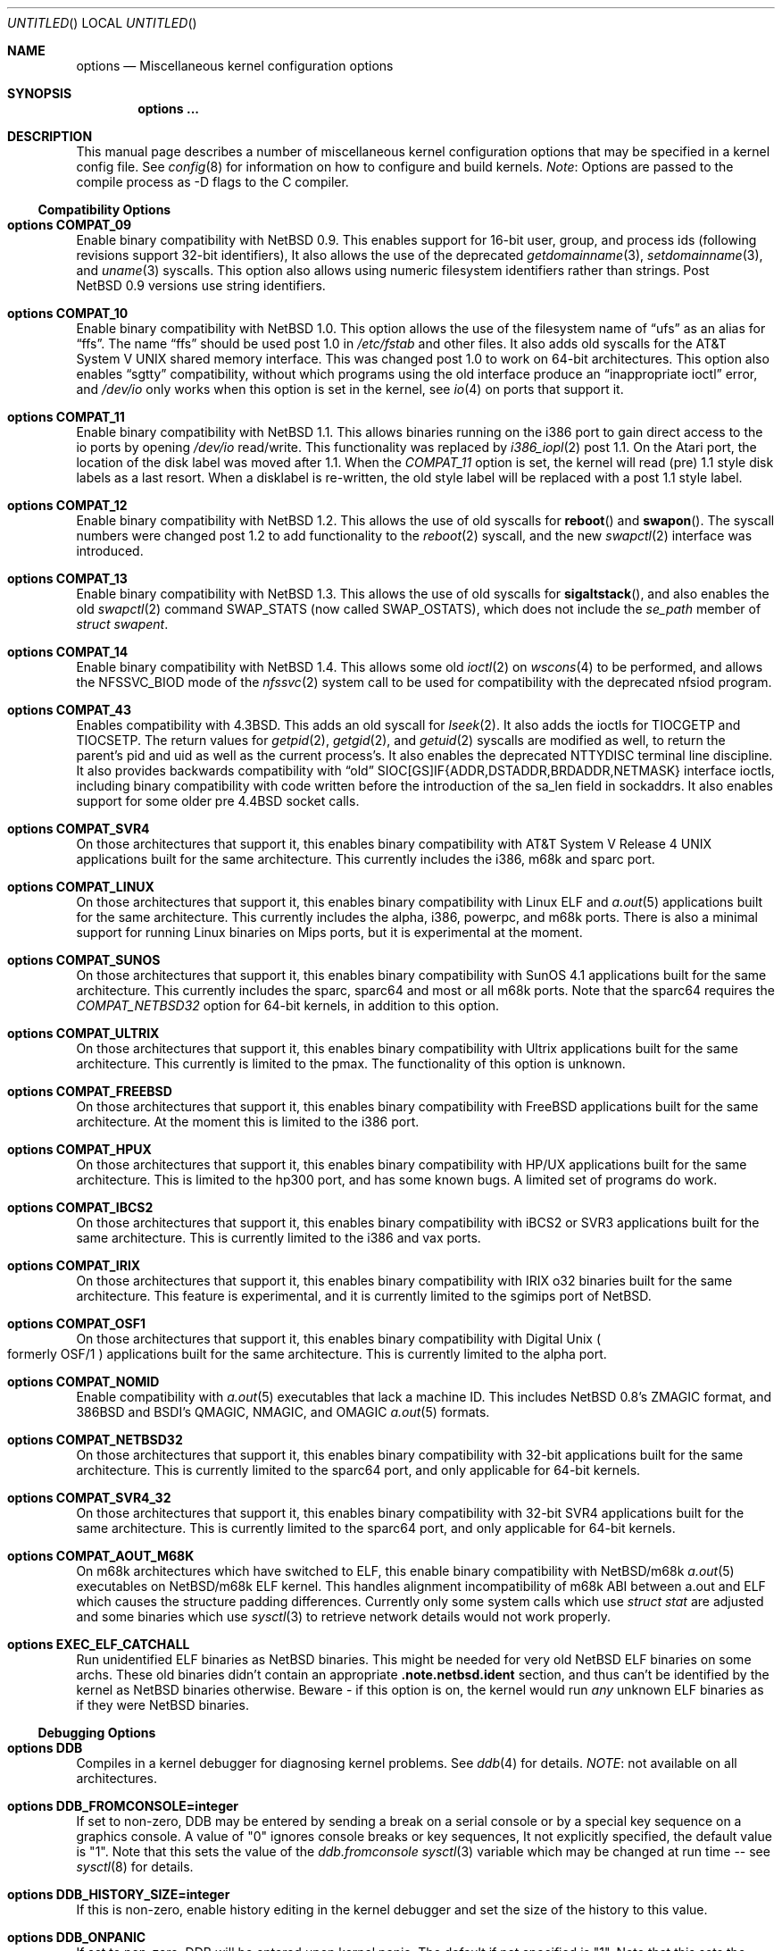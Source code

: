 .\"	$NetBSD: options.4,v 1.164 2002/03/04 06:00:15 manu Exp $
.\"
.\" Copyright (c) 1996
.\" 	Perry E. Metzger.  All rights reserved.
.\"
.\" Redistribution and use in source and binary forms, with or without
.\" modification, are permitted provided that the following conditions
.\" are met:
.\" 1. Redistributions of source code must retain the above copyright
.\"    notice, this list of conditions and the following disclaimer.
.\" 2. Redistributions in binary form must reproduce the above copyright
.\"    notice, this list of conditions and the following disclaimer in the
.\"    documentation and/or other materials provided with the distribution.
.\" 3. All advertising materials mentioning features or use of this software
.\"    must display the following acknowledgment:
.\"	This product includes software developed for the NetBSD Project
.\"	by Perry E. Metzger.
.\" 4. The name of the author may not be used to endorse or promote products
.\"    derived from this software without specific prior written permission.
.\"
.\" THIS SOFTWARE IS PROVIDED BY THE AUTHOR ``AS IS'' AND ANY EXPRESS OR
.\" IMPLIED WARRANTIES, INCLUDING, BUT NOT LIMITED TO, THE IMPLIED WARRANTIES
.\" OF MERCHANTABILITY AND FITNESS FOR A PARTICULAR PURPOSE ARE DISCLAIMED.
.\" IN NO EVENT SHALL THE AUTHOR BE LIABLE FOR ANY DIRECT, INDIRECT,
.\" INCIDENTAL, SPECIAL, EXEMPLARY, OR CONSEQUENTIAL DAMAGES (INCLUDING, BUT
.\" NOT LIMITED TO, PROCUREMENT OF SUBSTITUTE GOODS OR SERVICES; LOSS OF USE,
.\" DATA, OR PROFITS; OR BUSINESS INTERRUPTION) HOWEVER CAUSED AND ON ANY
.\" THEORY OF LIABILITY, WHETHER IN CONTRACT, STRICT LIABILITY, OR TORT
.\" (INCLUDING NEGLIGENCE OR OTHERWISE) ARISING IN ANY WAY OUT OF THE USE OF
.\" THIS SOFTWARE, EVEN IF ADVISED OF THE POSSIBILITY OF SUCH DAMAGE.
.\"
.\"
.Dd November 20, 2001
.Os
.Dt OPTIONS 4
.Sh NAME
.Nm options
.Nd Miscellaneous kernel configuration options
.Sh SYNOPSIS
.Cd options ...
.Sh DESCRIPTION
This manual page describes a number of miscellaneous kernel
configuration options that may be specified in a kernel config
file.
See
.Xr config 8
for information on how to configure and build kernels.
.Em Note :
Options are passed to the compile process as -D flags to the C
compiler.
.Ss Compatibility Options
.Bl -ohang
.It Cd options COMPAT_09
Enable binary compatibility with
.Nx 0.9 .
This enables support for
16-bit user, group, and process ids (following revisions support
32-bit identifiers),
It also allows the use of the deprecated
.Xr getdomainname 3 ,
.Xr setdomainname 3 ,
and
.Xr uname 3
syscalls.
This option also allows using numeric filesystem identifiers rather
than strings.
Post
.Nx 0.9
versions use string identifiers.
.It Cd options COMPAT_10
Enable binary compatibility with
.Nx 1.0 .
This option allows the use of the filesystem name of
.Dq ufs
as an alias for
.Dq ffs .
The name
.Dq ffs
should be used post 1.0 in
.Pa /etc/fstab
and other files.
It also adds old syscalls for the
.At V
shared memory interface.
This was changed post 1.0 to work on 64-bit architectures.
This option also enables
.Dq sgtty
compatibility, without which programs using the old interface produce
an
.Dq inappropriate ioctl
error, and
.Pa /dev/io
only works when this option is set in the kernel,
see
.Xr io 4
on ports that support it.
.It Cd options COMPAT_11
Enable binary compatibility with
.Nx 1.1 .
This allows binaries running on the i386 port to gain direct access to
the io ports by opening
.Pa /dev/io
read/write.
This functionality was replaced by
.Xr i386_iopl 2
post 1.1.
On the
.Tn Atari
port, the location of the disk label was moved after 1.1.
When the
.Em COMPAT_11
option is set, the kernel will read (pre) 1.1 style disk labels as a
last resort.
When a disklabel is re-written, the old style label will be replaced
with a post 1.1 style label.
.It Cd options COMPAT_12
Enable binary compatibility with
.Nx 1.2 .
This allows the use of old syscalls for
.Fn reboot
and
.Fn swapon .
The syscall numbers were changed post 1.2 to add functionality to the
.Xr reboot 2
syscall, and the new
.Xr swapctl 2
interface was introduced.
.It Cd options COMPAT_13
Enable binary compatibility with
.Nx 1.3 .
This allows the use of old syscalls for
.Fn sigaltstack ,
and also enables the old
.Xr swapctl 2
command
.Dv SWAP_STATS
(now called
.Dv SWAP_OSTATS ) ,
which does not include the
.Fa se_path
member of
.Va struct swapent .
.It Cd options COMPAT_14
Enable binary compatibility with
.Nx 1.4 .
This allows some old
.Xr ioctl 2
on
.Xr wscons 4
to be performed, and allows the
.Dv NFSSVC_BIOD
mode of the
.Xr nfssvc 2
system call to be used for compatibility with the deprecated nfsiod program.
.It Cd options COMPAT_43
Enables compatibility with
.Bx 4.3 .
This adds an old syscall for
.Xr lseek 2 .
It also adds the ioctls for
.Dv TIOCGETP
and
.Dv TIOCSETP .
The return values for
.Xr getpid 2 ,
.Xr getgid 2 ,
and
.Xr getuid 2
syscalls are modified as well, to return the parent's pid and
uid as well as the current process's.
It also enables the deprecated
.Dv NTTYDISC
terminal line discipline.
It also provides backwards compatibility with
.Dq old
SIOC[GS]IF{ADDR,DSTADDR,BRDADDR,NETMASK} interface ioctls, including
binary compatibility with code written before the introduction of the
sa_len field in sockaddrs.
It also enables
support for some older pre
.Bx 4.4
socket calls.
.It Cd options COMPAT_SVR4
On those architectures that support it, this enables binary
compatibility with
.At V.4
applications built for the same architecture.
This currently includes the i386, m68k and sparc port.
.It Cd options COMPAT_LINUX
On those architectures that support it, this enables binary
compatibility with Linux ELF and
.Xr a.out 5
applications built for the same architecture.
This currently includes the alpha, i386, powerpc, and m68k
ports. There is also a minimal support for running Linux
binaries on Mips ports, but it is experimental at
the moment.
.It Cd options COMPAT_SUNOS
On those architectures that support it, this enables binary
compatibility with
.Tn SunOS 4.1
applications built for the same architecture.
This currently includes the sparc, sparc64 and most or all m68k ports.
Note that the sparc64 requires the
.Em COMPAT_NETBSD32
option for 64-bit kernels, in addition to this option.
.It Cd options COMPAT_ULTRIX
On those architectures that support it, this enables binary
compatibility with
.Tn Ultrix
applications built for the same architecture.
This currently is limited to the pmax.
The functionality of this option is unknown.
.It Cd options COMPAT_FREEBSD
On those architectures that support it, this enables binary
compatibility with
.Fx
applications built for the same architecture.
At the moment this is limited to the i386 port.
.It Cd options COMPAT_HPUX
On those architectures that support it, this enables binary
compatibility with
.Tn HP/UX
applications built for the same architecture.
This is limited to the hp300 port, and has some known bugs.
A limited set of programs do work.
.It Cd options COMPAT_IBCS2
On those architectures that support it, this enables binary
compatibility with iBCS2 or SVR3 applications built for the same architecture.
This is currently limited to the i386 and vax ports.
.It Cd options COMPAT_IRIX
On those architectures that support it, this enables binary
compatibility with IRIX o32 binaries built for the same architecture.
This feature is experimental, and it is currently limited to
the sgimips port of
.Nx .
.It Cd options COMPAT_OSF1
On those architectures that support it, this enables binary
compatibility with
.Tn Digital
.Ux
.Po
formerly
.Tn OSF/1
.Pc
applications built for the same architecture.
This is currently limited to the alpha port.
.It Cd options COMPAT_NOMID
Enable compatibility with
.Xr a.out 5
executables that lack a machine ID.
This includes
.Nx 0.8 Ns 's
ZMAGIC format, and 386BSD and BSDI's
QMAGIC, NMAGIC, and OMAGIC
.Xr a.out 5
formats.
.It Cd options COMPAT_NETBSD32
On those architectures that support it, this enables binary
compatibility with 32-bit applications built for the same architecture.
This is currently limited to the sparc64 port, and only applicable for
64-bit kernels.
.It Cd options COMPAT_SVR4_32
On those architectures that support it, this enables binary
compatibility with 32-bit SVR4 applications built for the same architecture.
This is currently limited to the sparc64 port, and only applicable for
64-bit kernels.
.It Cd options COMPAT_AOUT_M68K
On m68k architectures which have switched to ELF,
this enable binary compatibility with
.Nx Ns Tn /m68k
.Xr a.out 5
executables on
.Nx Ns Tn /m68k
ELF kernel.
This handles alignment incompatibility of m68k ABI between
a.out and ELF which causes the structure padding differences.
Currently only some system calls which use
.Va struct stat
are adjusted and some binaries which use
.Xr sysctl 3
to retrieve network details would not work properly.
.It Cd options EXEC_ELF_CATCHALL
Run unidentified ELF binaries as
.Nx
binaries.
This might be needed for very old
.Nx
ELF binaries on some archs.
These old binaries didn't contain an appropriate
.Li .note.netbsd.ident
section, and thus can't be identified by the kernel as
.Nx
binaries otherwise.
Beware - if this option is on, the kernel would run
.Em any
unknown ELF binaries as if they were
.Nx
binaries.
.El
.Ss Debugging Options
.Bl -ohang
.It Cd options DDB
Compiles in a kernel debugger for diagnosing kernel problems.
See
.Xr ddb 4
for details.
.Em NOTE :
not available on all architectures.
.It Cd options DDB_FROMCONSOLE=integer
If set to non-zero, DDB may be entered by sending a break on a serial
console or by a special key sequence on a graphics console.
A value of "0" ignores console breaks or key sequences,
It not explicitly specified, the default value is "1".
Note that this sets the value of the
.Em ddb.fromconsole
.Xr sysctl 3
variable which may be changed at run time -- see
.Xr sysctl 8
for details.
.It Cd options DDB_HISTORY_SIZE=integer
If this is non-zero, enable history editing in the kernel debugger
and set the size of the history to this value.
.It Cd options DDB_ONPANIC
If set to non-zero, DDB will be entered upon kernel panic.
The default if not specified is "1".
Note that this sets the value of the
.Em ddb.onpanic
.Xr sysctl 3
variable which may be changed at run time -- see
.Xr sysctl 8
for details.
.It Cd options DDB_BREAK_CHAR=integer
This option overrides the using break to enter the kernel debugger
on the serial console.
The value given will is the ascii value to be used instead.
This is currently only supported by the com driver.
.It Cd options KGDB
Compiles in a remote kernel debugger stub for diagnosing kernel problems
using the
.Dq remote target
feature of gdb.
See
.Xr gdb 1
for details.
.Em NOTE :
not available on all architectures.
.It Cd options KGDB_DEV
Device number
.Po
as a
.Dv dev_t
.Pc
of kgdb device.
.It Cd options KGDB_DEVADDR
Memory address of kgdb device.
.It Cd options KGDB_DEVMODE
Permissions of kgdb device.
.It Cd options KGDB_DEVNAME
Device name of kgdb device.
.It Cd options KGDB_DEVRATE
Baud rate of kgdb device.
.It Cd makeoptions DEBUG="-g"
The -g flag causes
.Pa netbsd.gdb
to be built in addition to
.Pa netbsd .
.Pa netbsd.gdb
is useful for debugging kernel crash dumps with gdb.
The command
.Dl gdb -k
invokes gdb in kernel debugger mode.
See
.Xr gdb 1
for details.
This also turns on
.Em options DEBUG
(which see).
.It Cd options DEBUG
Turns on miscellaneous kernel debugging.
Since options are turned into preprocessor defines (see above),
.Em options DEBUG
is equivalent to doing a
.Em #define DEBUG
throughout the kernel.
Much of the kernel has
.Em #ifdef DEBUG
conditionalized debugging code.
Note that many parts of the kernel (typically device drivers) include their own
.Em #ifdef XXX_DEBUG
conditionals instead.
This option also turns on certain other options,
which may decrease system performance.
.It Cd options DIAGNOSTIC
Adds code to the kernel that does internal consistency checks.
This code will cause the kernel to panic if corruption of internal data
structures is detected. These checks can decrease performance up to 15%.
.It Cd options KTRACE
Add hooks for the system call tracing facility, which allows users to
watch the system call invocation behavior of processes.
See
.Xr ktrace 1
for details.
.It Cd options MSGBUFSIZE=integer
This option sets the size of the kernel message buffer.
This buffer holds the kernel output of
.Fn printf
when not (yet) read by
.Xr syslogd 8 .
This is particularly useful when the system has crashed and you wish to lookup
the kernel output from just before the crash.
Also, since the autoconfig output becomes more and more verbose,
it sometimes happens that the message buffer overflows before
.Xr syslogd 8
was able to read it.
Note that not all systems are capable of obtaining a variable sized message
buffer.
There are also some systems on which memory contents are not preserved
across reboots.
.It Cd options MALLOCLOG
Enables an event log for
.Xr malloc 9 .
Useful for tracking down
.Dq Data modified on freelist
and
.Dq multiple free
problems.
.It Cd options MALLOCLOGSIZE=integer
Defines the number of entries in the malloc log.
Default is 100000 entries.
.It Cd options UVMHIST
Enables the UVM history logs, which create in-memory traces of
various UVM activities. These logs can be displayed be calling
.Fn uvmhist_dump
or
.Fn uvm_hist
with appropriate arguments from DDB.
See the kernel source file sys/uvm/uvm_stat.c for details.
.It Cd options UVMHIST_PRINT
Prints the UVM history logs on the system console as entries are added.
Note that the output is
.Em extremely
voluminous, so this option is really only useful for debugging
the very earliest parts of kernel initialization.
.El
.Ss File Systems
.Bl -ohang
.It Cd file-system FFS
Includes code implementing the Berkeley Fast File System
.Em ( FFS ) .
Most machines need this if they are not running diskless.
.It Cd file-system EXT2FS
Includes code implementing the Second Extended File System
.Em ( EXT2FS )
, revision 0 and revision 1 with the
.Em filetype
and
.Em sparse_super
options.  This is the most commonly used file system on the Linux operating
system, and is provided here for compatibility.
Some of the specific features of
.Em EXT2FS
like the "behavior on errors" are not implemented.
This file system can't be used with UID or GID greater than 65535.
See
.Xr mount_ext2fs 8
for details.
.It Cd file-system LFS
.Em [EXPERIMENTAL]
Include the Log-structured File System
.Em ( LFS ) .
See
.Xr mount_lfs 8
and
.Xr newfs_lfs 8
for details.
.It Cd file-system MFS
Include the Memory File System
.Em ( MFS ) .
This file system stores files in swappable memory, and produces
notable performance improvements when it is used as the file store
for
.Pa /tmp
and similar file systems.
See
.Xr mount_mfs 8
for details.
.It Cd file-system NFS
Include the client side of the Network File System
.Pq Tn NFS
remote file sharing protocol.
Although the bulk of the code implementing
.Tn NFS
is kernel based, several user level daemons are needed for it to work.
See
.Xr mount_nfs 8
for details.
.It Cd file-system CD9660
Includes code for the
.Tn ISO
9660 + Rock Ridge file system, which is the standard file system on many
.Tn CD-ROM
discs.
Useful primarily if you have a
.Tn CD-ROM
drive.
See
.Xr mount_cd9660 8
for details.
.It Cd file-system MSDOSFS
Includes the
.Tn MS-DOS
FAT file system, which is reportedly still used
by unfortunate people who have not heard about
.Nx .
Also implements the
.Tn Windows 95
extensions to the same, which permit the use of longer, mixed case
file names.
See
.Xr mount_msdos 8
and
.Xr fsck_msdos 8
for details.
.It Cd file-system NTFS
.Em [EXPERIMENTAL]
Includes code for the
.Tn Microsoft Windows NT
file system.
See
.Xr mount_ntfs 8
for details.
.It Cd file-system FDESC
Includes code for a file system, conventionally mounted on
.Pa /dev/fd ,
which permits access to the per-process file descriptor space via
special files in the file system.
See
.Xr mount_fdesc 8
for details.
Note that this facility is redundant, and thus unneeded on most
.Nx
systems, since the
.Xr fd 4
pseudodevice driver already provides identical functionality.
On most
.Nx
systems, instances of
.Xr fd 4
are mknoded under
.Pa /dev/fd/
and on
.Pa /dev/stdin ,
.Pa /dev/stdout ,
and
.Pa /dev/stderr .
.It Cd file-system KERNFS
Includes code which permits the mounting of a special file system
(normally mounted on
.Pa /kern )
in which files representing various kernel variables and parameters
may be found.
See
.Xr mount_kernfs 8
for details.
.It Cd file-system NULLFS
Includes code for a loopback file system.
This permits portions of the file hierarchy to be re-mounted in other places.
The code really exists to provide an example of a stackable file system layer.
See
.Xr mount_null 8
for details.
.It Cd file-system OVERLAY
Includes code for a file system filter.
This permits the overlay file system to intercept all access to an underlying
file system. This file system is intended to serve as an example of
a stacking file system which has a need to interpose itself between an
underlying file system and all other access.
See
.Xr mount_overlay 8
for details.
.It Cd file-system PORTAL
.Em [EXPERIMENTAL]
Includes the portal filesystem.
This permits interesting tricks like opening
.Tn TCP
sockets by opening files in the file system.
The portal file system is conventionally mounted on
.Pa /p
and is partially implemented by a special daemon.
See
.Xr mount_portal 8
for details.
.It Cd file-system PROCFS
Includes code for a special file system (conventionally mounted on
.Pa /proc )
in which the process space becomes visible in the file system.
Among
other things, the memory spaces of processes running on the system are
visible as files, and signals may be sent to processes by writing to
.Pa ctl
files in the procfs namespace.
See
.Xr mount_procfs 8
for details.
.It Cd file-system UMAPFS
Includes a loopback file system in which user and group ids may be
remapped -- this can be useful when mounting alien file systems with
different uids and gids than the local system.
See
.Xr mount_umap 8
for details.
.It Cd file-system UNION
.Em [EXPERIMENTAL]
Includes code for the union file system, which permits directories to
be mounted on top of each other in such a way that both file systems
remain visible -- this permits tricks like allowing writing (and the
deleting of files) on a read-only file system like a
.Tn CD-ROM
by mounting a local writable file system on top of the read-only file system.
See
.Xr mount_union 8
for details.
.It Cd file-system CODA
.Em [EXPERIMENTAL]
Includes code for the Coda file system.
Coda is a distributed file system like NFS and AFS.  It is
freely available, like NFS, but it functions much like AFS in being a
.Dq stateful
file system.  Both Coda and AFS cache files on your local
machine to improve performance.  Then Coda goes a step further than AFS
by letting you access the cached files when there is no available
network, viz. disconnected laptops and network outages.  In Coda, both
the client and server are outside the kernel which makes them easier
to experiment with.  Coda is available for several UNIX and non-UNIX
platforms.
See http://www.coda.cs.cmu.edu for more details.
NOTE: You also need to enable the pseudo-device, vcoda, for the Coda
filesystem to work.
.El
.Ss File System Options
.Bl -ohang
.It Cd options NFSSERVER
Include the server side of the
.Em NFS
(Network File System) remote file sharing protocol.
Although the bulk of the code implementing
.Em NFS
is kernel based, several user level daemons are needed for it to
work.
See
.Xr mountd 8
and
.Xr nfsd 8
for details.
.It Cd options QUOTA
Enables kernel support for file system quotas.
See
.Xr quotaon 8 ,
.Xr edquota 8 ,
and
.Xr quota 1
for details.
Note that quotas only work on
.Dq ffs
file systems, although
.Xr rpc.rquotad 8
permits them to be accessed over
.Em NFS .
.It Cd options FFS_EI
Enable ``Endian-Independent'' FFS support.
This allows a system to mount an FFS filesystem created for another
architecture, at a small performance cost for all FFS filesystems.
See also
.Xr newfs 8 ,
.Xr fsck_ffs 8 ,
.Xr dumpfs 8
for filesystem byte order status and manipulation.
.It Cd options NVNODE=integer
This option sets the size of the cache used by the name-to-inode translation
routines, (a.k.a. the
.Fn namei
cache, though called by many other names in the kernel source).
By default, this cache has
.Dv NPROC
(set as 20 + 16 * MAXUSERS) * (80 + NPROC / 8) entries.
A reasonable way to derive a value of
.Dv NVNODE ,
should you notice a large number of namei cache misses with a tool such as
.Xr systat 1 ,
is to examine your system's current computed value with
.Xr sysctl 8 ,
(which calls this parameter "kern.maxvnodes") and to increase this value
until either the namei cache hit rate improves or it is determined that
your system does not benefit substantially from an increase in the size of
the namei cache.
.It Cd options NAMECACHE_ENTER_REVERSE
Causes the namei cache to always enter a reverse mapping (vnode -\*[Gt] name)
as well as a normal one. Normally, this is already done for directory
vnodes, to speed up the getcwd operation. This option will cause
longer hash chains in the reverse cache, and thus slow down
getcwd somewhat. However, it does make vnode -\*[Gt] path translations
possible in some cases. For now, only useful if strict /proc/#/maps
emulation for Linux binaries is required.
.It Cd options EXT2FS_SYSTEM_FLAGS
This option changes the behavior of the APPEND and IMMUTABLE flags
for a file on an
.Em EXT2FS
filesystem.
Without this option, the superuser or owner of the file can
set and clear them.
With this option, only the superuser can set them, and
they can't be cleared if the securelevel is greater than 0.
See also
.Xr chflags 1 .
.It Cd options NFS_BOOT_BOOTP
Enable use of the BOOTP protocol (RFC 951, 1048) to get configuration
information if NFS is used to mount the root file system.
See
.Xr diskless 8
for details.
.It Cd options NFS_BOOT_DHCP
Same as
.Dq NFS_BOOT_BOOTP
, but use the DHCP extensions to the
BOOTP protocol (RFC 1541).
.It Cd options NFS_BOOT_BOOTP_REQFILE
Specifies the string sent in the bp_file field of the BOOTP / DHCP
request packet.
.It Cd options NFS_BOOT_BOOTPARAM
Enable use of the BOOTPARAM protocol, consisting of RARP and
BOOTPARAM RPC, to get configuration information if NFS
is used to mount the root file system.
See
.Xr diskless 8
for details.
.It Cd options NFS_BOOT_RWSIZE=value
Set the initial NFS read and write sizes for diskless-boot requests.
The normal default is 8Kbytes.  This option provides a way to lower
the value (e.g., to 1024 bytes) as a workaround for buggy network
interface cards or boot proms. Once booted, the read and write request
sizes can be increased by remounting the filesystem. See
.Xr mount_nfs 8
for details.
.It Cd options NFS_V2_ONLY
Reduce the size of the NFS client code by omitting code that's only required
for NFSv3 and NQNFS support, leaving only that code required to use NFSv2
servers.
.El
.Ss Miscellaneous Options
.Bl -ohang
.It Cd options LKM
Enable loadable kernel modules.
See
.Xr lkm 4
for details.
.Em NOTE :
not available on all architectures.
.It Cd options INSECURE
Hardwires the kernel security level at -1.
This means that the system
always runs in secure level 0 mode, even when running multiuser.
See the manual page for
.Xr init 8
for details on the implications of this.
The kernel secure level may manipulated by the superuser by altering the
.Em kern.securelevel
.Xr sysctl 3
variable (the secure level may only be lowered by a call from process ID 1,
i.e.
.Xr init 8 ) .
See also
.Xr sysctl 8
and
.Xr sysctl 3 .
.It Cd options UCONSOLE
Normally, only the superuser can execute the
.Dv TIOCCONS
.Xr ioctl 2 ,
which redirects console output to a non-console tty.
See
.Xr tty 4
for details.
This option permits any user to execute the
.Dv TIOCCONS
.Xr ioctl 2 .
This is useful on
machines such as personal workstations which run
.Xr X 7
servers, where one would prefer to permit console output to be
viewed in a window without requiring a suid root program to do it.
.It Cd options MEMORY_DISK_HOOKS
This option allows for some machine dependent functions to be called when
the
.Tn RAM
disk driver is configured.
This can result in automatically loading a
.Tn RAM
disk from floppy on open (among other things).
.It Cd options MEMORY_DISK_IS_ROOT
Forces the
.Tn RAM
disk to be the root device.
This can only be overridden when
the kernel is booted in the 'ask-for-root' mode.
.It Cd options VNODE_OP_NOINLINE
Do not inline the VOP_*() calls in the kernel.
On i386 GENERIC, this saves 36k of kernel text.  Useful
for install media kernels, small memory systems and embedded systems.
.It Cd options HZ=integer
On ports that support it, set the system clock frequency (see
.Xr hz 9 )
to the supplied value. Handle with care.
.It Cd options NTP
Turns on in-kernel precision timekeeping support used by software
implementing
.Em NTP
(Network Time Protocol, RFC1305).
The
.Em NTP
option adds an in-kernel Phase-Locked Loop (PLL) for normal
.Em NTP
operation, and a Frequency-Locked Loop (FLL) for intermittently-connected
operation.
.Xr ntpd 8
will employ a user-level PLL when kernel support is unavailable,
but the in-kernel version has lower latency and more precision, and
so typically keeps much better time.
The interface to the kernel
.Em NTP
support is provided by the
.Xr ntp_adjtime 2
and
.Xr ntp_gettime 2
system calls, which are intended for use by
.Xr ntpd 8
and are enabled by the option.
On systems with sub-microsecond resolution timers, or where (HZ / 100000)
is not an integer, the
.Em NTP
option also enables extended-precision arithmetic to keep track of
fractional clock ticks at NTP time-format precision.
.It Cd options PPS_SYNC
This option enables a kernel serial line discipline for receiving time
phase signals from an external reference clock such as a radio clock.
(The
.Em NTP
option (which see) must be on if the
.Em PPS_SYNC
option is used.)
Some reference clocks generate a Pulse Per Second (PPS) signal in
phase with their time source.
The
.Em PPS
line discipline receives this signal on either the data leads
or the DCD control lead of a serial port.
.Em NTP
uses the PPS signal to discipline the local clock oscillator to a high
degree of precision (typically less than 50 microseconds in time and
0.1 ppm in accuracy).
.Em PPS
can also generate a serial output pulse when the system receives a PPS
interrupt.
This can be used to measure the system interrupt latency and thus calibrate
.Em NTP
to account for it.
Using
.Em PPS
usually requires a
gadget box
to convert from TTL to RS-232 signal levels.
The gadget box and PPS are described in more detail in the HTML documentation
for
.Xr ntpd 8
in
.Pa /usr/share/doc/html/ntp .
.It Cd options SETUIDSCRIPTS
Allows scripts with the setuid bit set to execute as the effective
user rather than the real user, just like binary executables.
.Pp
.Em NOTE :
Using this option will also enable
.Em options FDSCRIPTS
.It Cd option FDSCRIPTS
Allows execution of scripts with the execute bit set, but not the
read bit, by opening the file and passing the file descriptor to
the shell, rather than the filename.
.Pp
.Em NOTE :
Execute only (non-readable) scripts will have
.Va argv[0]
set to
.Pa /dev/fd/* .
What this option allows as far as security is
concerned, is the ability to safely ensure that the correct script
is run by the interpreter, as it is passed as an already open file.
.It Cd options PUCCN
Enables treating serial ports found on PCI boards
.Xr puc 4
as potential console devices.  The method for choosing such a console
device is port dependent.
.It Cd options RTC_OFFSET=integer
The kernel (and typically the hardware battery backed-up clock on
those machines that have one) keeps time in
.Em UTC
(Universal Coordinated Time, once known as
.Em GMT ,
or Greenwich Mean Time)
and not in the time of the local time zone.
The
.Em RTC_OFFSET
option is used on some ports (such as the i386) to tell the kernel
that the hardware clock is offset from
.Em UTC
by the specified number of minutes.
This is typically used when a machine boots several operating
systems and one of them wants the hardware clock to run in the
local time zone and not in
.Em UTC ,
e.g.
.Em RTC_OFFSET=300
means
the hardware clock is set to US Eastern Time (300 minutes behind
.Em UTC ) ,
and not
.Em UTC .
(Note:
.Em RTC_OFFSET
is used to initialize a kernel variable named
.Va rtc_offset
which is the source actually used to determine the clock offset, and
which may be accessed via the kern.rtc_offset sysctl variable.
See
.Xr sysctl 8
and
.Xr sysctl 3
for details.
Since the kernel clock is initialized from the hardware clock very
early in the boot process, it is not possible to meaningfully change
.Va rtc_offset
in system initialization scripts.
Changing this value currently may only be done at kernel compile
time or by patching the kernel and rebooting).
.Pp
.Em NOTE :
Unfortunately, in many cases where the hardware clock
is kept in local time, it is adjusted for Daylight Savings
Time; this means that attempting to use
.Em RTC_OFFSET
to let
.Nx
coexist with such an operating system, like Windows,
would necessitate changing
.Em RTC_OFFSET
twice a year. As such, this solution is imperfect.
.It Cd options KMEMSTATS
The kernel memory allocator,
.Xr malloc 9 ,
will keep statistics on its performance if this option is enabled.
Unfortunately, this option therefore essentially disables the
.Fn MALLOC
and
.Fn FREE
forms of the memory allocator, which are used to enhance the performance
of certain critical sections of code in the kernel.
This option therefore can lead to a significant decrease in the
performance of certain code in the kernel if enabled.
Examples of such code include the
.Fn namei
routine, the
.Xr ccd 4
driver,
the
.Xr ncr 4
driver,
and much of the networking code.
.It Cd options MAXUPRC=integer
Sets the soft
.Dv RLIMIT_NPROC
resource limit, which specifies the maximum number of simultaneous
processes a user is permitted to run, for process 0;
this value is inherited by its child processes.
It defaults to
.Em CHILD_MAX ,
which is currently defined to be 160.
Setting
.Em MAXUPRC
to a value less than
.Em CHILD_MAX
is not permitted, as this would result in a violation of the semantics of
.St -p1003.1-90 .
.It Cd options DEFCORENAME=string
Sets the default value of the
.Em kern.defcorename
sysctl variable, otherwise it is set to
.Nm %n.core .
See
.Xr sysctl 8
and
.Xr sysctl 3
for details.
.It Cd options RASOPS_CLIPPING
Enables clipping within the
.Nm rasops
raster-console output system.
.Em NOTE :
only available on architectures that use
.Nm rasops
for console output.
.It Cd options RASOPS_SMALL
Removes optimized character writing code from the
.Nm rasops
raster-console output system.
.Em NOTE :
only available on architectures that use
.Nm rasops
for console output.
.It Cd options INCLUDE_CONFIG_FILE
Embeds the kernel config file used to define the kernel in the kernel
binary itself.  The embedded data also includes any files directly
included by the config file itself, e.g.
.Pa GENERIC.local
or
.Pa std.$MACHINE .
The embedded config file can be extracted from the resulting kernel by
the following command:
.Bd -literal -offset indent
strings netbsd | sed -n 's/^_CFG_//p' | unvis
.Ed
.It Cd options INCLUDE_JUST_CONFIG
Similar to the above option, but includes just the actual config file,
not any included files.
.It Cd options PIPE_SOCKETPAIR
Use slower, but smaller socketpair(2)-based pipe implementation instead
of default faster, but bigger one. Primarily useful for installation
kernels.
.El
.Ss Networking Options
.Bl -ohang
.It Cd options GATEWAY
Enables
.Em IPFORWARDING
(which see)
and (on most ports) increases the size of
.Em NMBCLUSTERS
(which see).
In general,
.Em GATEWAY
is used to indicate that a system should act as a router, and
.Em IPFORWARDING
is not invoked directly.
(Note that
.Em GATEWAY
has no impact on protocols other than
.Tn IP ,
such as
.Tn CLNP
or
.Tn XNS ) .
.It Cd options IPFORWARDING=value
If
.Em value
is 1 this enables IP routing behavior. If
.Em value
is 0 (the default), it disables it. The
.Em GATEWAY
option sets this to 1 automatically.
With this option enabled, the machine will forward IP datagrams destined
for other machines between its interfaces.
Note that even without this option, the kernel will
still forward some packets (such as source routed packets) -- removing
.Em GATEWAY
and
.Em IPFORWARDING
is insufficient to stop all routing through a bastion host on a
firewall -- source routing is controlled independently.
To turn off source routing, use
.Em options IPFORWSRCRT=0
(which see).
Note that IP forwarding may be turned on and off independently of the
setting of the
.Em IPFORWARDING
option through the use of the
.Em net.inet.ip.forwarding
sysctl variable.
If
.Em net.inet.ip.forwarding
is 1, IP forwarding is on.
See
.Xr sysctl 8
and
.Xr sysctl 3
for details.
.It Cd options IPFORWSRCRT=value
If
.Em value
is set to zero, source routing of IP datagrams is turned off.
If
.Em value
is set to one (the default) or the option is absent, source routed IP
datagrams are forwarded by the machine.
Note that source routing of IP packets may be turned on and off
independently of the setting of the
.Em IPFORWSRCRT
option through the use of the
.Em net.inet.ip.forwsrcrt
sysctl variable.
If
.Em net.inet.ip.forwsrcrt
is 1, forwarding of source routed IP datagrams is on.
See
.Xr sysctl 8
and
.Xr sysctl 3
for details.
.It Cd options IFA_STATS
Tells the kernel to maintain per-address statistics on bytes sent
and received over (currently) internet and appletalk addresses.
.\"This can be a fairly expensive operation, so you probably want to
.\"keep this disabled.
The option is not recommended as it degrades system stability.
.It Cd options MROUTING
Includes support for IP multicast routers.
You certainly want
.Em INET
with this.
Multicast routing is controlled by the
.Xr mrouted 8
daemon.
.It Cd options INET
Includes support for the
.Tn TCP/IP
protocol stack.
You almost certainly want this.
See
.Xr inet 4
for details.
This option is currently required.
.It Cd options INET6
Includes support for the
.Tn IPv6
protocol stack.
See
.Xr inet6 4
for details.
Unlike
.Em INET ,
.Em INET6
enables multicast routing code as well.
This option requires
.Em INET
at this moment, but it should not.
.It Cd options ND6_DEBUG
The option sets the default value of net.inet6.icmp6.nd6_debug to 1,
for debugging IPv6 neighbor discovery protocol handling.
See
.Xr sysctl 3
for details.
.It Cd options IPSEC
Includes support for the
.Tn IPsec
protocol.
See
.Xr ipsec 4
for details.
.Em IPSEC
will enable
secret key management part,
policy management part,
.Tn AH
and
.Tn IPComp .
Kernel binary will not be subject to export control in most of countries,
even if compiled with
.Em IPSEC .
For example, it should be okay to export it from within the United States
to the outside.
.Em INET6
and
.Em IPSEC
are orthogonal so you can get IPv4-only kernel with IPsec support,
IPv4/v6 dual support kernel without IPsec, and so forth.
This option requires
.Em INET
at this moment, but it should not.
.It Cd options IPSEC_DEBUG
Enables debugging code in
.Tn IPsec
stack.
This option assumes
.Em IPSEC .
.It Cd options IPSEC_ESP
Includes support for
.Tn IPsec
.Tn ESP
protocol.
See
.Xr ipsec 4
for details.
.Em IPSEC_ESP
will enable source code that is subject to export control in some countries
.Pq including the United States ,
and compiled kernel binary will be subject to certain restriction.
This option assumes
.Em IPSEC .
.It Cd options SUBNETSARELOCAL
Sets default value for net.inet.ip.subnetsarelocal variable, which
controls whether non-directly-connected subnets of connected networks
are considered "local" for purposes of choosing the MSS for a TCP
connection.  This is mostly present for historic reasons and
completely irrelevant if you enable Path MTU discovery.
.It Cd options HOSTZEROBROADCAST
Sets default value for net.inet.ip.hostzerobroadcast variable, which
controls whether the zeroth host address of each connected subnet is
also considered a broadcast address.  Default value is "1", for
compatibility with old systems; if this is set to zero on all hosts on
a subnet, you should be able to fit an extra host per subnet on the
".0" address.
.It Cd options MCLSHIFT=value
This option is the base-2 logarithm of the size of mbuf clusters.
The
.Bx
networking stack keeps network packets in a linked
list, or chain, of kernel buffer objects called mbufs.
The system provides larger mbuf clusters as an optimization for
large packets, instead of using long chains for large packets.
The mbuf cluster size,
or
.Em MCLBYTES ,
must be a power of two, and is computed as two raised to the power
.Em MCLSHIFT .
On systems with Ethernet network adaptors,
.Em MCLSHIFT
is often set to 11, giving 2048-byte mbuf clusters, large enough to
hold a 1500-byte
.Tn Ethernet
frame in a single cluster.
Systems with network interfaces supporting larger frame sizes like
.Tn ATM ,
.Tn FDDI ,
or
.Tn HIPPI
may perform better with
.Em MCLSHIFT
set to 12 or 13, giving mbuf cluster sizes of 4096 and 8192 bytes,
respectively.
.It Cd options NS
Include support for the
.Tn Xerox
.Tn XNS
protocol stack.
See
.Xr ns 4
for details.
.It Cd options ISO,TPIP
Include support for the ubiquitous
.Tn OSI
protocol stack.
See
.Xr iso 4
for details.
This option assumes
.Em INET .
.It Cd options EON
Include support for tunneling
.Tn OSI
protocols over
.Tn IP .
Known to be broken, or at least very fragile, and undocumented.
.It Cd options CCITT,LLC,HDLC
Include support for the
.Tn CCITT
(nee
.Tn ITU-TSS )
.Tn X.25
protocol stack.
The state of this code is currently unknown, and probably contains bugs.
This option assumes
.Em INET .
.It Cd options NETATALK
Include support for the
.Tn AppleTalk
protocol stack.
The kernel provides provision for the
.Em Datagram Delivery Protocol
(DDP), providing SOCK_DGRAM support and
.Tn AppleTalk
routing.
This stack is used by the
.Em NETATALK
package, which adds support for
.Tn AppleTalk
server services via user libraries and applications.
.It Cd options IPNOPRIVPORTS
Normally, only root can bind a socket descriptor to a so-called
.Dq privileged
.Tn TCP
port, that is, a port number in the range 0-1023.
This option eliminates those checks from the kernel.
This can be useful if there is a desire to allow daemons without
privileges to bind those ports, e.g. on firewalls.
The security tradeoffs in doing this are subtle.
This option should only be used by experts.
.It Cd options TCP_COMPAT_42
.Tn TCP
bug compatibility with
.Bx 4.2 .
In
.Bx 4.2 ,
.Tn TCP
sequence numbers were 32-bit signed values.
Modern implementations of TCP use unsigned values.
This option clamps the initial sequence number to start in
the range 2^31 rather than the full unsigned range of 2^32.
Also, under
.Bx 4.2 ,
keepalive packets must contain at least one byte or else
the remote end would not respond.
.It Cd options TCP_DEBUG
Record the last
.Em TCP_NDEBUG
TCP packets with SO_DEBUG set, and decode to the console if
.Em tcpconsdebug
is set.
.It Cd options TCP_NDEBUG
Number of packets to record for
.Em TCP_DEBUG .
Defaults to 100.
.It Cd options PFIL_HOOKS
This option turns on the packet filter interface hooks.
See
.Xr pfil 9
for details.
This option assumes
.Em INET .
.It Cd options IPFILTER_LOG
This option, in conjunction with
.Em pseudo-device ipfilter ,
enables logging of IP packets using ip-filter.
.It Cd options IPFILTER_DEFAULT_BLOCK
This option sets the default policy of ip-filter.
If it is set, ip-filter will block packets by default.
.It Cd options PPP_BSDCOMP
Enable support for BSD-compress
.Pq Sq bsdcomp
compression in ppp.
.It Cd options PPP_DEFLATE
Enable support for deflate
compression in ppp.
.It Cd options PPP_FILTER
This option turns on
.Xr pcap 3
based filtering for ppp connections.
This option is used by
.Xr pppd 8
which needs to be compiled with
.Em PPP_FILTER
defined (the current default).
.El
.Ss System V IPC Options
.Bl -ohang
.It Cd options SYSVMSG
Includes support for
.At V
style message queues.
See
.Xr msgctl 2 ,
.Xr msgget 2 ,
.Xr msgrcv 2 ,
.Xr msgsnd 2 .
.It Cd options SYSVSEM
Includes support for
.At V
style semaphores.
See
.Xr semctl 2 ,
.Xr semget 2 ,
.Xr semop 2 .
.It Cd options SEMMNI=value
Sets the number of
.At V
style semaphore identifiers.  The GENERIC config file for your port
will have the default.
.It Cd options SEMMNS=value
Sets the number of
.At V
style semaphores in the system.  The GENERIC config file for your port
will have the default.
.It Cd options SEMUME=value
Sets the maximum number of undo entries per process for
.At V
style semaphores.  The GENERIC config file for your port
will have the default.
.It Cd options SEMMNU=value
Sets the number of undo structures in the system for
.At V
style semaphores.  The GENERIC config file for your port
will have the default.
.It Cd options SYSVSHM
Includes support for
.At V
style shared memory.
See
.Xr shmat 2 ,
.Xr shmctl 2 ,
.Xr shmdt 2 ,
.Xr shmget 2 .
.It Cd options SHMMAXPGS=value
Sets the maximum number of
.At V
style shared memory pages that are available through the
.Xr shmget 2
system call.
Default value is 1024 on most ports.
See
.Pa /usr/include/machine/vmparam.h
for the default.
.El
.Ss VM Related Options
.Bl -ohang
.It Cd options NMBCLUSTERS=value
The number of mbuf clusters the kernel supports.  Mbuf clusters are
MCLBYTES in size (usually 2k).  This is used to compute the size of
the kernel VM map
.Em mb_map ,
which maps mbuf clusters.
Default on most ports is 256 (512 with
.Dq options GATEWAY
).
See
.Pa /usr/include/machine/param.h
for exact default information.
Increase this value if you get
.Dq mb_map full
messages.
.It Cd options NKMEMPAGES=value
.It Cd options NKMEMPAGES_MIN=value
.It Cd options NKMEMPAGES_MAX=value
Size of kernel VM map
.Em kmem_map ,
in PAGE_SIZE-sized chunks (the VM page size; this value may be read
from the
.Xr sysctl 8
variable
.Em hw.pagesize
).
This VM map is used to map the kernel malloc arena.
The kernel attempts to auto-size this map based on the amount of
physical memory in the system.  Platform-specific code may place
bounds on this computed size, which may be viewed with the
.Xr sysctl 8
variable
.Em vm.nkmempages .
See
.Pa /usr/include/machine/param.h
for the default upper and lower bounds.
The related options
.Sq NKMEMPAGES_MIN
and
.Sq NKMEMPAGES_MAX
allow the bounds to be overridden in the kernel configuration file.
These options are provided in the event the computed value is
insufficient resulting in an
.Dq out of space in kmem_map
panic.
.It Cd options BUFCACHE=value
Size of the buffer cache as a percentage of total available
.Tn RAM .
Ignored if BUFPAGES is also specified.
.It Cd options NBUF=value
.It Cd options BUFPAGES=value
These options set the number of pages available for the buffer cache.
Their default value is a machine dependent value, often calculated as
between 5% and 10% of total available
.Tn RAM .
.It Cd options MAXTSIZ=bytes
Sets the maximum size limit of a process' text segment. See
.Pa /usr/include/machine/vmparam.h
for the port-specific default.
.It Cd options DFLDSIZ=bytes
Sets the default size limit of a process' data segment, the value that
will be returned as the soft limit for
.Dv RLIMIT_DATA
(as returned by
.Xr getrlimit 2 ) .
See
.Pa /usr/include/machine/vmparam.h
for the port-specific default.
.It Cd options MAXDSIZ=bytes
Sets the maximum size limit of a process' data segment, the value that
will be returned as the hard limit for
.Dv RLIMIT_DATA
(as returned by
.Xr getrlimit 2 ) .
See
.Pa /usr/include/machine/vmparam.h
for the port-specific default.
.It Cd options DFLSSIZ=bytes
Sets the default size limit of a process' stack segment, the value that
will be returned as the soft limit for
.Dv RLIMIT_STACK
(as returned by
.Xr getrlimit 2 ) .
See
.Pa /usr/include/machine/vmparam.h
for the port-specific default.
.It Cd options MAXSSIZ=bytes
Sets the maximum size limit of a process' stack segment, the value that
will be returned as the hard limit for
.Dv RLIMIT_STACK
(as returned by
.Xr getrlimit 2 ) .
See
.Pa /usr/include/machine/vmparam.h
for the port-specific default.
.El
.Ss amiga-specific Options
.Bl -ohang
.It Cd options BB060STUPIDROM
When the bootloader (which passes
.Tn AmigaOS
.Tn ROM
information) claims we have a 68060
.Tn CPU
without
.Tn FPU ,
go look into the Processor Configuration Register (PCR) to find out.
You need this with
.Tn Amiga
.Tn ROM Ns s
up to (at least) V40.xxx (OS3.1),
when you boot via the bootblocks and don't have a DraCo.
.It Cd options IOBZCLOCK=frequency
The IOBlix boards come with two different serial master clocks: older ones
use 24 MHz, newer ones use 22.1184 MHz. The driver normally assumes the latter.
If your board uses 24 MHz, you can recompile your kernel with
options IOBZCLOCK=24000000
or patch the kernel variable
.Tn iobzclock
to the same value.
.It Cd options LIMITMEM=value
If there, limit the part of the first memory bank used by
.Nx
to value megabytes.
Default is unlimited.
.It Cd options NKPTADD=addvalue
.It Cd options NKPTADDSHIFT=shiftvalue
The
.Tn CPU
specific
.Tn MMU
table for the kernel is pre-allocated at kernel startup time.
Part of it is scaled with
.Va maxproc ,
to have enough room to hold the user program
.Tn MMU
tables; the second part is a fixed amount for the kernel itself.
.Pp
The third part accounts for the size of the file buffer cache.
Its size is either
.Dv NKPTADD
pages (if defined) or memory size in bytes divided by two to
the power of
.Dv NKPTADDSHIFT .
The default is undefined
.Dv NKPTADD
and
.Dv NKPTADDSHIFT=24 ,
allowing for 16 buffers per megabyte of main memory (while
a GENERIC kernel allocates about half of that).
When you get "can't get KPT page" panics, you should increase
.Dv NKPTADD
(if defined), or decrease
.Dv NKPTADDSHIFT
by one.
.It Cd options P5PPC68KBOARD
Add special support for Phase5 mixed 68k+PPC boards. Currently, this only
affects rebooting from
.Nx
and is only needed on 68040+PPC, not on
68060+PPC; without this, affected machines will hang after
.Nx
has shut
down and will only restart after a keyboard reset or a power cycle.
.El
.Ss arm32-specific Options
.Bl -ohang
.It Cd options FRENCH_KEYBOARD
Include translation for French keyboards when using
.Xr pccons 4
on a Shark.
.It Cd options FINNISH_KEYBOARD
Include translation for Finnish keyboards when using
.Xr pccons 4
on a Shark.
.It Cd options GERMAN_KEYBOARD
Include translation for German keyboards when using
.Xr pccons 4
on a Shark.
.It Cd options NORWEGIAN_KEYBOARD
Include translation for French keyboards when using
.Xr pccons 4
on a Shark.
.El
.Ss atari-specific Options
.Bl -ohang
.It Cd options DISKLABEL_AHDI
Include support for AHDI (native Atari) disklabels.
.It Cd options DISKLABEL_NBDA
Include support for
.Nx Ns Tn /atari
labels.
If you don't set this option, it will be set automatically.
.Nx Ns Tn /atari
will not work without it.
.It Cd options FALCON_SCSI
Include support for the 5380-SCSI configuration as found on the Falcon.
.It Cd options RELOC_KERNEL
If set, the kernel will relocate itself to TT-RAM, if possible.
This will give you a slightly faster system.
.Em Beware
that on some TT030 systems,
the system will frequently dump with MMU-faults with this option enabled.
.It Cd options SERCONSOLE
Allow the modem1-port to act as the system-console.
A carrier should be active on modem1 during system boot to active
the console functionality.
.It Cd options TT_SCSI
Include support for the 5380-SCSI configuration as found on the TT030
and Hades.
.El
.Ss i386-specific Options
.Bl -ohang
.It Cd options I386_CPU,I486_CPU,I586_CPU,I686_CPU
Include support for a particular class of
.Tn CPU
.Po
.Tn i386 ,
.Tn i486 ,
.Tn Pentium ,
or
.Tn Pentium Pro
.Pc .
If the appropriate class for your
.Tn CPU
is not configured, the kernel will use the highest class available
that will work.
In general, using the correct
.Tn CPU
class will result in the best performance.
At least one of these options must be present.
.It Cd options CPURESET_DELAY=value
specifies the time (in millisecond) to wait before doing a hardware reset
in the last phase of a reboot. This gives the user a chance to see error
messages from the shutdown operations (like NFS unmounts, buffer cache flush,
etc ...). Setting this to 0 will disable the delay. Default is 2 seconds.
.It Cd options MATH_EMULATE
Include the floating point emulator.
This is useful only for
.Tn CPU Ns s
that lack an
internal Floating Point Unit
.Pq Tn FPU
or co-processor.
.It Cd options VM86
Include support for virtual 8086 mode, used by
.Tn DOS
emulators and X servers to run BIOS code, e.g. for some VESA routines.
.It Cd options USER_LDT
Include i386-specific system calls for modifying the local descriptor table,
used by Windows emulators.
.It Cd options REALBASEMEM=integer
Overrides the base memory size passed in from the boot block.
(Value given in kilobytes.)
Use this option only if the boot block reports the size incorrectly.
(Note that some
.Tn BIOS Ns es
put the extended
.Tn BIOS
data area at the top of base memory, and therefore report a smaller
base memory size to prevent programs overwriting it.
This is correct behavior, and you should not use the
.Em REALBASEMEM
option to access this memory).
.It Cd options REALEXTMEM=integer
Overrides the extended memory size passed in from the boot block.
(Value given in kilobytes. Extended memory does not include the first megabyte.)
Use this option only if the boot block reports the size incorrectly.
.It Cd options FRENCH_KBD,FINNISH_KBD,GERMAN_KBD,NORWEGIAN_KBD
Select a non-US keyboard layout for the
.Em pccons
console driver.
.It Cd options CYRIX_CACHE_WORKS
Relevant only to the Cyrix 486DLC cpu. This option is used to turn on
the cache in hold-flush mode. It is not turned on by default because it
is known to have problems in certain motherboard implementations.
.It Cd options CYRIX_CACHE_REALLY_WORKS
Relevant only to the Cyrix 486DLC cpu. This option is used to turn on
the cache in write-back mode. It is not turned on by default because it
is known to have problems in certain motherboard implementations. In order
for this option to take effect, option
.Em CYRIX_CACHE_WORKS
must also be specified.
.It Cd options PCIBIOS
Enable support for initializing the
.Tn PCI
bus using information from the
.Tn BIOS .
See
.Xr pcibios 4
for details.
.El
.Ss isa-specific Options
Options specific to
.Xr isa 4
busses.
.Bl -ohang
.It Cd options PCIC_ISA_ALLOC_IOBASE=address, PCIC_ISA_ALLOC_IOSIZE=size
Control the section of IO bus space used for PCMCIA bus space mapping.
Ideally the probed defaults are satisfactory, however in practice
that is not always the case. See
.Xr pcmcia 4
for details.
.It Cd options PCIC_ISA_INTR_ALLOC_MASK=mask
Controls the allowable interrupts that may be used for
.Tn PCMCIA
devices. This mask is a logical-or of power-of-2s of allowable
interrupts:
.Bd -literal -offset 04n
.Em "IRQ Val      IRQ Val      IRQ Val       IRQ Val"
 0  0x0001    4  0x0010    8  0x0100    12  0x1000
 1  0x0002    5  0x0020    9  0x0200    13  0x2000
 2  0x0004    6  0x0040   10  0x0400    14  0x4000
 3  0x0008    7  0x0080   11  0x0800    15  0x8000
.Ed
.El
.Ss m68k-specific Options
.Bl -ohang
.It Cd options FPU_EMULATE
Include support for MC68881/MC68882 emulator.
.It Cd options FPSP
Include support for 68040 floating point.
.It Cd options M68020,M68030,M68040,M68060
Include support for a specific
.Tn CPU ,
at least one (the one you are using) should be specified.
.It Cd options M060SP
Include software support for 68060.
This provides emulation of unimplemented
integer instructions as well as emulation of unimplemented floating point
instructions and data types and software support for floating point traps.
.El
.Ss sparc-specific Options
.Bl -ohang
.It Cd options AUDIO_DEBUG
Enable simple event debugging of the logging of the
.Xr audio 4
device.
.It Cd options BLINK
Enable blinking of LED.  Blink rate is full cycle every N seconds for
N \*[Lt] then current load average.  See
.Xr getloadavg 3 .
.\" .It Cd options COLORFONT_CACHE
.\" this is totally fucked up.. what does this do?
.It Cd options COUNT_SW_LEFTOVERS
Count how many times the sw SCSI device has left 3, 2, 1 and 0 in the
sw_3_leftover, sw_2_leftover, sw_1_leftover, and sw_0_leftover
variables accessible from
.Xr ddb 4 .
See
.Xr sw 4 .
.It Cd options DEBUG_ALIGN
Adds debugging messages calls when user-requested alignment fault
handling happens.
.It Cd options DEBUG_EMUL
Adds debugging messages calls for emulated floating point and
alignment fixing operations.
.It Cd options DEBUG_SVR4
Prints registers messages calls for emulated SVR4 getcontext and
setcontext operations.  See
.Em options COMPAT_SVR4 .
.It Cd options EXTREME_DEBUG
Adds debugging functions callable from
.Xr ddb 4 .  The debug_pagetables, test_region and print_fe_map
functions print information about page tables for the SUN4M
platforms only.
.It Cd options EXTREME_EXTREME_DEBUG
Adds extra info to
.Em options EXTREME_DEBUG .
.It Cd options FPU_CONTEXT
Make
.Em options COMPAT_SVR4
getcontext and setcontext include floating point registers.
.It Cd options MAGMA_DEBUG
Adds debugging messages to the
.Xr magma 4
device.
.It Cd options RASTERCONS_FULLSCREEN
Use the entire screen for the console.
.It Cd options RASTERCONS_SMALLFONT
Use a the fixed font on the console, instead of the normal font.
.It Cd options SUN4
Support sun4 class machines.
.It Cd options SUN4C
Support sun4c class machines.
.It Cd options SUN4M
Support sun4m class machines.
.It Cd options SUN4_MMU3L
.\" XXX ???
Enable support for sun4 3-level MMU machines.
.It Cd options V9
Enable SPARC V9 assembler in
.Xr ddb 4 .
.El
.Ss sparc64-specific Options
.Bl -ohang
.It Cd options AUDIO_DEBUG
Enable simple event debugging of the logging of the
.Xr audio 4
device.
.It Cd options BLINK
Enable blinking of LED.  Blink rate is full cycle every N seconds for
N \*[Lt] then current load average.  See
.Xr getloadavg 3 .
.El
.Ss x68k-specific Options
.Bl -ohang
.It Cd options EXTENDED_MEMORY
Include support for extended memory e.g. TS-6BE16 and 060turbo on-board.
.It Cd options JUPITER
Include support for Jupiter-X MPU accelerator
.It Cd options ZSCONSOLE,ZSCN_SPEED=value
Use the built-in serial port as the system-console.
Speed is specified in bps, defaults to 9600.
.It Cd options ITE_KERNEL_ATTR=value
Set the kernel message attribute for ITE.
Value, an integer, is a logical or of the following values:
.Bl -tag -width 4n -compact -offset indent
.It 1
color inversed
.It 2
underlined
.It 4
bolded
.El
.El
.\" The following requests should be uncommented and used where appropriate.
.\" .Sh FILES
.\" .Sh EXAMPLES
.Sh SEE ALSO
.Xr gdb 1 ,
.Xr ktrace 1 ,
.Xr quota 1 ,
.Xr gettimeofday 2 ,
.Xr i386_iopl 2 ,
.Xr msgctl 2 ,
.Xr msgget 2 ,
.Xr msgrcv 2 ,
.Xr msgsnd 2 ,
.Xr ntp_adjtime 2 ,
.Xr ntp_gettime 2 ,
.Xr semctl 2 ,
.Xr semget 2 ,
.Xr semop 2 ,
.Xr shmat 2 ,
.Xr shmctl 2 ,
.Xr shmdt 2 ,
.Xr shmget 2 ,
.Xr sysctl 3 ,
.Xr apm 4 ,
.Xr ddb 4 ,
.Xr inet 4 ,
.Xr iso 4 ,
.Xr lkm 4 ,
.Xr ns 4 ,
.Xr pcibios 4 ,
.Xr pcmcia 4 ,
.Xr config 8 ,
.Xr edquota 8 ,
.Xr init 8 ,
.Xr mount_cd9660 8 ,
.Xr mount_fdesc 8 ,
.Xr mount_kernfs 8 ,
.Xr mount_lfs 8 ,
.Xr mount_mfs 8 ,
.Xr mount_msdos 8 ,
.Xr mount_nfs 8 ,
.Xr mount_ntfs 8 ,
.Xr mount_null 8 ,
.Xr mount_portal 8 ,
.Xr mount_procfs 8 ,
.Xr mount_umap 8 ,
.Xr mount_union 8 ,
.Xr mrouted 8 ,
.Xr newfs_lfs 8 ,
.Xr ntpd 8 ,
.Xr quotaon 8 ,
.Xr rpc.rquotad 8 ,
.Xr sysctl 8
.Sh HISTORY
The
.Nm
man page first appeared in
.Nx 1.3 .
.Sh BUGS
The
.Em INET
and the
.Em VNODEPAGER
options should not be required.
The
.Em EON
option should be a pseudo-device, and is also very fragile.
